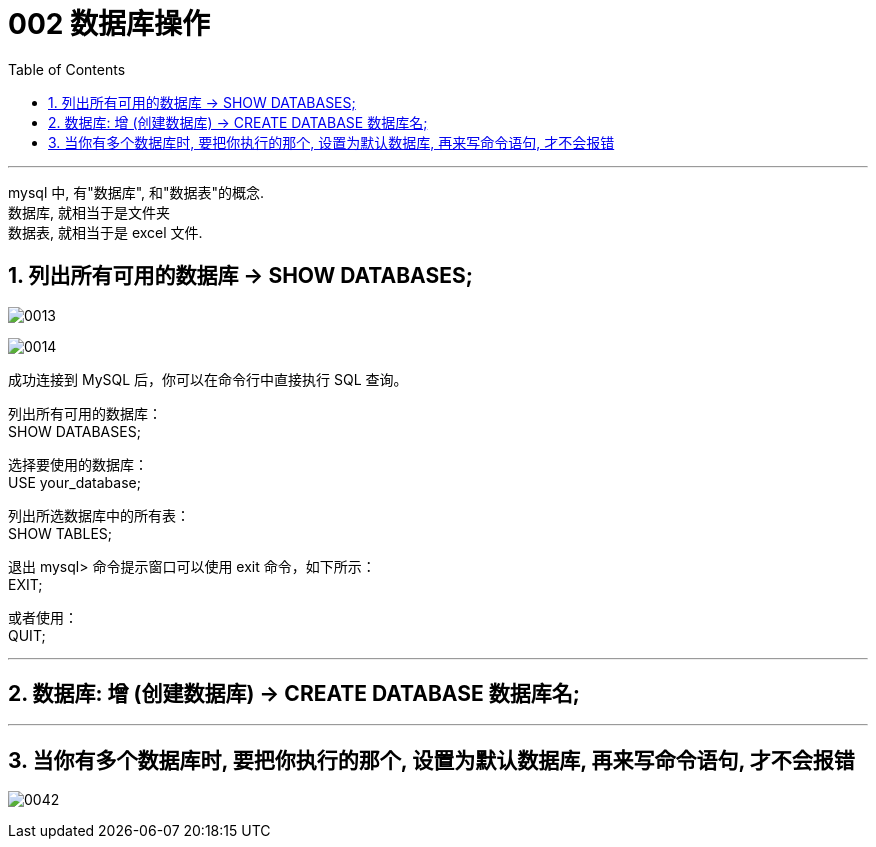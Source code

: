 
= 002 数据库操作
:toc: left
:toclevels: 3
:sectnums:
:stylesheet: myAdocCss.css

'''



mysql 中, 有"数据库", 和"数据表"的概念. +
数据库, 就相当于是文件夹 +
数据表, 就相当于是 excel 文件.


== 列出所有可用的数据库 -> SHOW DATABASES;

image:/img/0013.png[,%]

image:/img/0014.png[,%]


成功连接到 MySQL 后，你可以在命令行中直接执行 SQL 查询。

列出所有可用的数据库： +
SHOW DATABASES;

选择要使用的数据库： +
USE your_database;

列出所选数据库中的所有表： +
SHOW TABLES;

退出 mysql> 命令提示窗口可以使用 exit 命令，如下所示： +
EXIT;

或者使用： +
QUIT;


'''

== 数据库: 增 (创建数据库) -> CREATE DATABASE 数据库名;


'''

== 当你有多个数据库时, 要把你执行的那个, 设置为默认数据库, 再来写命令语句, 才不会报错

image:/img/0042.png[,%]



